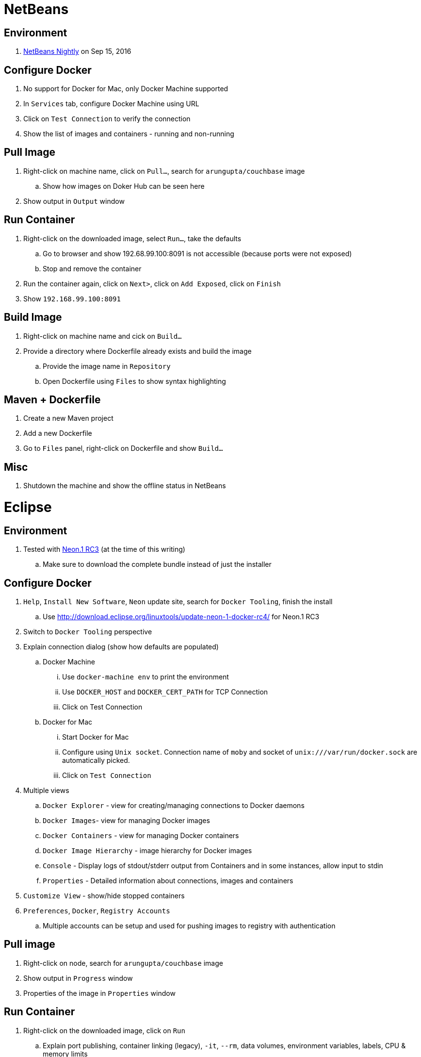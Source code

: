 = NetBeans

== Environment

. http://bits.netbeans.org/download/trunk/nightly/latest/[NetBeans Nightly] on Sep 15, 2016

== Configure Docker

. No support for Docker for Mac, only Docker Machine supported
. In `Services` tab, configure Docker Machine using URL
. Click on `Test Connection` to verify the connection
. Show the list of images and containers - running and non-running

== Pull Image

. Right-click on machine name, click on `Pull...`, search for `arungupta/couchbase` image
.. Show how images on Doker Hub can be seen here
. Show output in `Output` window

== Run Container

. Right-click on the downloaded image, select `Run...`, take the defaults
.. Go to browser and show 192.68.99.100:8091 is not accessible (because ports were not exposed)
.. Stop and remove the container
. Run the container again, click on `Next>`, click on `Add Exposed`, click on `Finish`
. Show `192.168.99.100:8091`

== Build Image

. Right-click on machine name and cick on `Build...`
. Provide a directory where Dockerfile already exists and build the image
.. Provide the image name in `Repository`
.. Open Dockerfile using `Files` to show syntax highlighting

== Maven + Dockerfile

. Create a new Maven project
. Add a new Dockerfile
. Go to `Files` panel, right-click on Dockerfile and show `Build...`

== Misc

. Shutdown the machine and show the offline status in NetBeans

= Eclipse

== Environment

. Tested with https://eclipse.org/downloads/index-developer.php[Neon.1 RC3] (at the time of this writing)
.. Make sure to download the complete bundle instead of just the installer

== Configure Docker

. `Help`, `Install New Software`, `Neon` update site, search for `Docker Tooling`, finish the install
.. Use http://download.eclipse.org/linuxtools/update-neon-1-docker-rc4/ for Neon.1 RC3
. Switch to `Docker Tooling` perspective
. Explain connection dialog (show how defaults are populated)
.. Docker Machine
... Use `docker-machine env` to print the environment
... Use `DOCKER_HOST` and `DOCKER_CERT_PATH` for TCP Connection
... Click on Test Connection
.. Docker for Mac
... Start Docker for Mac
... Configure using `Unix socket`. Connection name of `moby` and socket of `unix:///var/run/docker.sock` are automatically picked.
... Click on `Test Connection`
. Multiple views
.. `Docker Explorer` - view for creating/managing connections to Docker daemons
.. `Docker Images`- view for managing Docker images
.. `Docker Containers` - view for managing Docker containers
.. `Docker Image Hierarchy` - image hierarchy for Docker images
.. `Console` - Display logs of stdout/stderr output from Containers and in some instances, allow input to stdin
.. `Properties` - Detailed information about connections, images and containers
. `Customize View` - show/hide stopped containers
. `Preferences`, `Docker`, `Registry Accounts`
.. Multiple accounts can be setup and used for pushing images to registry with authentication

== Pull image

. Right-click on node, search for `arungupta/couchbase` image
. Show output in `Progress` window
. Properties of the image in `Properties` window

== Run Container

. Right-click on the downloaded image, click on `Run`
.. Explain port publishing, container linking (legacy), `-it`, `--rm`, data volumes, environment variables, labels, CPU & memory limits
. Unselect `Publish all exposed ports ...` to map the ports to the same number on the host
. Show log in Console
. Show `127.0.0.1:8091`
. `Docker Containers` pane, show context-sensitive menu on top right. It changes if the container is stopped or running.
. `Show All containers`
. Run configurations
.. Click on `Run`, `Run Configurations`, walk through the configuration of containers
. Select a container in `Docker Containers`, in `Properties`, show `Info` and `Inspect`
. Docker Compose
.. Check out a project TODO
.. Select `docker-compose.yml`, right-click `Run As` -> `Docker Compose`

== Build Image

. In `Docker Images` view, click on hammer
. Provide an image name and directory name (will be created)
. Use `Dockerfile`:
+
```
FROM openjdk:8-alpine

CMD ["/usr/bin/java", "-version"]
```
+
Dockerfile editor is a basic text editor with support for copy/paste but no syntax highlighting
+
. Right-click on the image and select `Open Image Hierarchy` to show the hierarchy of images
. Right-click on the container and click on `Run` to run the image and see the output:
+
```
2016-09-16T05:24:37.948910862Z openjdk version "1.8.0_92-internal"
2016-09-16T05:24:37.949566555Z OpenJDK Runtime Environment (build 1.8.0_92-internal-alpine-r1-b14)
2016-09-16T05:24:37.949876330Z OpenJDK 64-Bit Server VM (build 25.92-b14, mixed mode)
```
+
. Click on `Run Configurations`, walk through the configuration in `Build Docker Image` and `Run Docker image`.

== Misc

. Show `Preferences`, `Docker`, `Logging`

= IntelliJ IDEA

== Download

. Download https://www.jetbrains.com/idea/download/[IntelliJ IDEA Community or Ultimate]
.. Tested with 2016.2

== Configure Docker

. Install plugin
.. `Preferences`, `Plugins`, `Install JetBrains plugin...`
.. Search on `Docker`, click on `Install`
.. Restart IntelliJ
. Create a Java project
. Create Deployment
.. `Preferences`, `Build, Execution & Deployment`, `Clouds`
.. Create a new deployment of type Docker
.. Use the defaults for Docker Machine
. Docker Tooling window
.. Re-open the project
.. `View`, `Tool Windows`, `Docker`
.. Click on `Connect` or green arrow to connect to Docker Machine

== Pull image

. Select top-level node
. Click on `Pull image`
.. Show how multiple registries can be configured
. Type `arungupta/couchbase` and pull

== Run Container

. Select an image, click on `Create container`
. Select `After launch` and enter the URL as `http://192.168.99.100:8091`
. Go to `Container` tab, add `Port bindings` for `8091:8091`
. Right-click on the running container and explain the menu items. Show `Inspect`
. Show how to Stop and Delete container from the left menu

== Build Image

. Refer to the instructions https://www.jetbrains.com/help/idea/2016.2/docker.html

. Right-click on the project, create a new directory `docker-dir`
. Create Artifact
.. Click on top-right for `Project Structure`
.. Select `Artifacts`
.. Change `Type:` to `Web Application: Archive`
.. Change the name to `helloweb`
.. Change `Output directory` to `docker-dir`
.. Click on `OK`
. Create `Dockerfile` in this directory. Use the contents
+
```
FROM jboss/wildfly

ADD helloweb.war /opt/jboss/wildfly/standalone/deployments/
```
+
. `Run`, `Edit Configurations`, add new `Docker Deployment`
.. Change name to `helloweb`
.. `Deployment` tab
... Select `After launch`, change the URL to `http://192.168.99.100:18080/helloweb/index.jsp`
... In `Before launch`, add `Build Artifacts` and select the artifact
.. `Container` tab
... Add `Port bindings` for `8080:8080`
. `View`, `Tool Windows`, `Docker`, connect to it
. Run the project

== Docker Compose

. `Preferences`, `Build, Execution, Deployment`, `Clouds`, set the path of `docker-compose` to `/usr/local/bin/docker-compose`.
. Create a `docker-compose.yml` in `docker-dir`
. Copy Compose file from https://github.com/arun-gupta/oreilly-docker-book/blob/master/hello-javaee/docker-compose.yml
. Create new deployment, select `docker-dir/docker-compose.yml` in `Deployment:`
. Run the project and show the running containers under `Compose`


